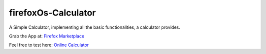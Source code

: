 firefoxOs-Calculator
====================

A Simple Calculator, implementing all the basic functionalities, a calculator provides.

Grab the App at: `Firefox Marketplace <https://marketplace.firefox.com/app/calculator-13/>`_

Feel free to test here: `Online Calculator <http://firefox-calculator.herokuapp.com/>`_

